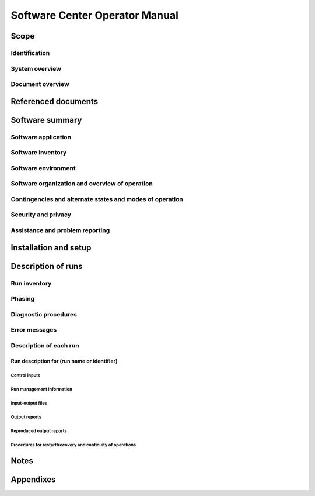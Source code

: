 .. _SCOM:

=================================
 Software Center Operator Manual
=================================


Scope
=====

.. This section shall be divided into the following paragraphs.


Identification
--------------

.. This paragraph shall contain a full identification of the system
   and software to which this document applies, including, as
   applicable, identification number(s), title(s), abbreviation(s),
   version number(s), and release number(s).


System overview
---------------

.. This paragraph shall briefly state the purpose of the system and
   the software to which this document applies. It shall describe the
   general nature of the system and software; summarize the history of
   system development, operation, and maintenance; identify the
   project sponsor, acquirer, user, developer, and support agencies;
   identify current and planned operating sites; and list other
   relevant documents.


Document overview
-----------------

.. This paragraph shall summarize the purpose and contents of this
   manual and shall describe any security or privacy considerations
   associated with its use.


Referenced documents
====================

.. This section shall list the number, title, revision, and date of
   all documents referenced in this manual. This section shall also
   identify the source for all documents not available through normal
   Government stocking activities.


Software summary
================

.. This section shall be divided into the following paragraphs.


Software application
--------------------

.. This paragraph shall provide a brief description of the intended
   uses of the software. Capabilities, operating improvements, and
   benefits expected from its use shall be described.


Software inventory
------------------

.. This paragraph shall identify all software files, including
   databases and data files, that must be installed for the software
   to operate. The identification shall include security and privacy
   considerations for each file and identification of the software
   necessary to continue or resume operation in case of an emergency.


Software environment
--------------------

.. This paragraph shall identify the hardware, software, manual
   operations, and other resources needed to install and operate the
   software. Included, as applicable, shall be identification of:

.. Computer equipment that must be present, including amount of memory
   needed, amount of auxiliary storage needed, and peripheral
   equipment such as terminals, printers, and other input/output
   devices
   Communications equipment that must be present
   Other software that must be present, such as networking software,
   operating systems, databases, data files, utilities, permanent
   files that are referenced, created, or updated by the software; and
   databases/data files necessary to resume operation in the event of
   emergencies
   Forms, procedures, or other manual operations that must be present
   Other facilities, equipment, or resources that must be present

Software organization and overview of operation
-----------------------------------------------

.. This paragraph shall provide a brief description of the
   organization and operation of the software from the operator's
   point of view. The description shall include, as applicable:

.. Logical components of the software, from the operator's point of
   view, and an overview of the purpose/operation of each component
   Types of inputs/access that can be made to the software and the
   software's response to each type
   The reports and other outputs that are produced by the software,
   including security and privacy considerations for each
   Typical run times and factors that affect it
   Organization of software operation into runs. This description
   shall use a chart, if applicable, showing how the different
   operations are interrelated. If sets of runs are grouped by time
   periods or cycles, each set of integrated operations required on a
   daily, weekly, etc., basis shall be presented. If runs may be
   grouped logically by organizational level, the groups of runs that
   can be performed by each organizational level such as headquarters
   processing, field activity processing, etc., shall be presented.
   Any system restrictions, waivers of operational standards,
   information oriented toward specific support areas (for example,
   library, small computer and teleprocessing support, interfaces with
   other systems), or other special aspects of processing
   General description of the communications functions and processes
   of the software, including, as applicable, a diagram of the
   communications network used in the system

Contingencies and alternate states and modes of operation
---------------------------------------------------------

.. This paragraph shall explain the differences in software operation
   at times of emergency and in various states and modes of operation,
   if applicable.


Security and privacy
--------------------

.. This paragraph shall contain an overview of the security and
   privacy considerations associated with the software. A warning
   shall be included regarding making unauthorized copies of software
   or documents, if applicable.


Assistance and problem reporting
--------------------------------

.. This paragraph shall identify points of contact and procedures to
   be followed to obtain assistance and report problems encountered in
   operating the software.


Installation and setup
======================

.. This paragraph shall describe any procedures that the operator must
   perform to install the software on the equipment, to configure the
   software, to delete or overwrite former files or data, and to enter
   parameters for software operation. Safety precautions, marked by
   WARNING or CAUTION, shall be included where applicable.


Description of runs
===================

.. This section shall be divided into the following paragraphs to
   provide a description of the runs to be performed. Safety
   precautions, marked by WARNING or CAUTION, shall be included where
   applicable.


Run inventory
-------------

.. This paragraph shall provide a list of the runs to be performed,
   identifying the software and the jobs that make up each run. It
   shall include a brief summary of the purpose of each run and shall
   relate the list to the run descriptions included in the remainder
   of this section.


Phasing
-------

.. This paragraph shall describe acceptable phasing of the software
   into a logical series of operations. A run may be phased to permit
   manual or semiautomatic checking of intermediate results, to
   provide the user with intermediate results for other purposes, or
   to permit a logical break if higher priority jobs are submitted. An
   example of the minimum division for most systems would be edit,
   file update, and report preparation.


Diagnostic procedures
---------------------

.. This paragraph shall provide the setup and execution procedures for
   any software diagnostics. Included shall be procedures for
   validation and trouble shooting. All parameters (both input and
   output), codes, and range values for diagnostic software shall be
   explained.


Error messages
--------------

.. This paragraph shall list all error messages output by the
   software, along with the meaning and corresponding correction
   procedure for each message.


Description of each run
-----------------------

.. This paragraph shall be divided into the following subpara-graphs.


Run description for (run name or identifier)
~~~~~~~~~~~~~~~~~~~~~~~~~~~~~~~~~~~~~~~~~~~~

.. This paragraph shall identify a run and shall be divided into the
   following subparagraphs to describe the run.


Control inputs
++++++++++++++

.. This paragraph shall provide a listing of the run stream of job
   control statements needed to initiate the run.


Run management information
++++++++++++++++++++++++++

.. This paragraph shall provide the information needed to manage the
   run including, as applicable:

.. Peripheral and resource requirements
   Security and privacy considerations
   Method of initiation, such as on request, after another run, or at
   a predetermined time
   Estimated run time
   Required turnaround time
   Messages and responses
   Procedures for taking check points
   Waivers from operational standards

Input-output files
++++++++++++++++++

.. This paragraph shall provide information about the files and
   databases that serve as input to or that are created or updated by
   the run. Included for each shall be information such as name,
   security and privacy, recording medium, retention schedule, and
   disposition.


Output reports
++++++++++++++

.. This paragraph shall provide information about the reports that are
   produced during the run. In-cluded for each report shall be the
   following information, as applicable: report identifier, product
   control number, report control symbol, title, security and privacy,
   media (e.g., hard copy, magnetic tape), volume of report, number of
   copies, and distribution of copies.


Reproduced output reports
+++++++++++++++++++++++++

.. This paragraph shall provide information about computer-generated
   reports that are subse-quently reproduced by other means. Included
   for each report shall be information such as report identification,
   security and privacy, reproduction technique, paper size, binding
   method, number of copies, and distribution of copies.


Procedures for restart/recovery and continuity of operations
++++++++++++++++++++++++++++++++++++++++++++++++++++++++++++

.. This paragraph shall provide procedures to be followed by operator
   personnel concerning re-start/recovery in the event of a system
   failure and for continuity of operations in the event of
   emergencies.


Notes
=====

.. This section shall contain any general information that aids in
   understanding this document (e.g., background information,
   glossary, rationale). This section shall include an alphabetical
   listing of all acronyms, abbreviations, and their meanings as used
   in this document and a list of terms and definitions needed to
   understand this document.


Appendixes
==========

.. Appendixes may be used to provide information published separately
   for convenience in document maintenance (e.g., charts, classified
   data). As applicable, each appendix shall be referenced in the main
   body of the document where the data would normally have been
   provided. Appendixes may be bound as separate documents for ease in
   handling. Appendixes shall be lettered alphabetically (A, B,
   etc.).



